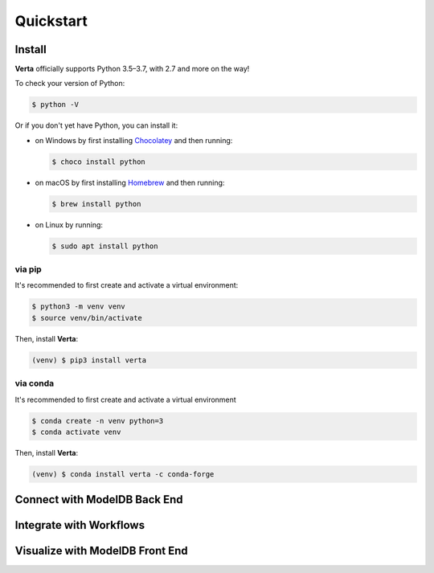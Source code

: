 Quickstart
==========

Install
-------

**Verta** officially supports Python 3.5–3.7, with 2.7 and more on the way!

To check your version of Python:

.. code-block:: console

    $ python -V

Or if you don't yet have Python, you can install it:

- on Windows by first installing `Chocolatey <https://chocolatey.org/>`_ and then running:

  .. code-block:: console

      $ choco install python

- on macOS by first installing `Homebrew <https://brew.sh/>`_ and then running:

  .. code-block:: console

      $ brew install python

- on Linux by running:

  .. code-block:: console

      $ sudo apt install python


via pip
^^^^^^^

It's recommended to first create and activate a virtual environment:

.. code-block:: console

    $ python3 -m venv venv
    $ source venv/bin/activate

Then, install **Verta**:

.. code-block:: console

    (venv) $ pip3 install verta


via conda
^^^^^^^^^

It's recommended to first create and activate a virtual environment

.. code-block:: console

    $ conda create -n venv python=3
    $ conda activate venv

Then, install **Verta**:

.. code-block:: console

    (venv) $ conda install verta -c conda-forge


Connect with **ModelDB** Back End
---------------------------------

Integrate with Workflows
------------------------

Visualize with **ModelDB** Front End
------------------------------------
